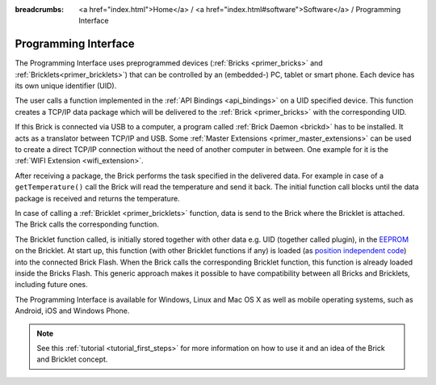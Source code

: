 
:breadcrumbs: <a href="index.html">Home</a> / <a href="index.html#software">Software</a> / Programming Interface

.. _programming_interface:

Programming Interface
=====================

The Programming Interface uses preprogrammed devices
(:ref:`Bricks <primer_bricks>` and 
:ref:`Bricklets<primer_bricklets>`) that can be controlled by an 
(embedded-) PC, tablet or smart phone. Each device has its own unique
identifier (UID).

The user calls a function implemented in the :ref:`API Bindings <api_bindings>`
on a UID specified device. This function creates a TCP/IP data package 
which will be delivered to the :ref:`Brick <primer_bricks>` with the
corresponding UID. 

If this Brick is connected via USB to a computer, a 
program called :ref:`Brick Daemon <brickd>` has to be installed.
It acts as a translator between TCP/IP and USB. 
Some :ref:`Master Extensions <primer_master_extensions>` can be used
to create a direct TCP/IP connection without the need of another
computer in between. One example for it is the :ref:`WIFI Extension <wifi_extension>`.

After receiving a package, the Brick performs the task specified in the delivered 
data. For example in case of a ``getTemperature()`` call the Brick will read the
temperature and send it back. The initial function call blocks until the 
data package is received and returns the temperature.

In case of calling a :ref:`Bricklet <primer_bricklets>` function,
data is send to the Brick where the Bricklet is attached. The Brick
calls the corresponding function.

The Bricklet function called, is initially stored together with other data
e.g. UID (together called plugin), in the  
`EEPROM <https://en.wikipedia.org/wiki/EEPROM>`__ on the Bricklet.
At start up, this function (with other Bricklet functions if any) is loaded 
(as `position independent code <https://en.wikipedia.org/wiki/Position_independent_code>`__)
into the connected Brick Flash.
When the Brick calls the corresponding Bricklet function, this function is 
already loaded inside the Bricks Flash. 
This generic approach makes it possible to have compatibility between all 
Bricks and Bricklets, including future ones.

The Programming Interface is available for Windows, Linux and 
Mac OS X as well as mobile operating systems, such as Android,
iOS and Windows Phone.

.. note::
 See this :ref:`tutorial <tutorial_first_steps>` for more information on how to
 use it and an idea of the Brick and Bricklet concept.
